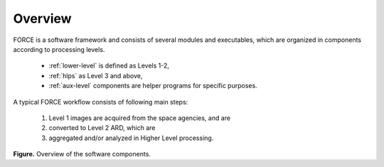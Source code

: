 .. _comp_overview:

Overview
========

FORCE is a software framework and consists of several modules and executables, which are organized in components according to processing levels.

  * :ref:`lower-level` is defined as Levels 1-2, 

  * :ref:`hlps` as Level 3 and above, 

  * :ref:`aux-level` components are helper programs for specific purposes.


A typical FORCE workflow consists of following main steps:

  1) Level 1 images are acquired from the space agencies, and are 

  2) converted to Level 2 ARD, which are 

  3) aggregated and/or analyzed in Higher Level processing.


.. image:: force-general-30.jpg

**Figure.** Overview of the software components.

